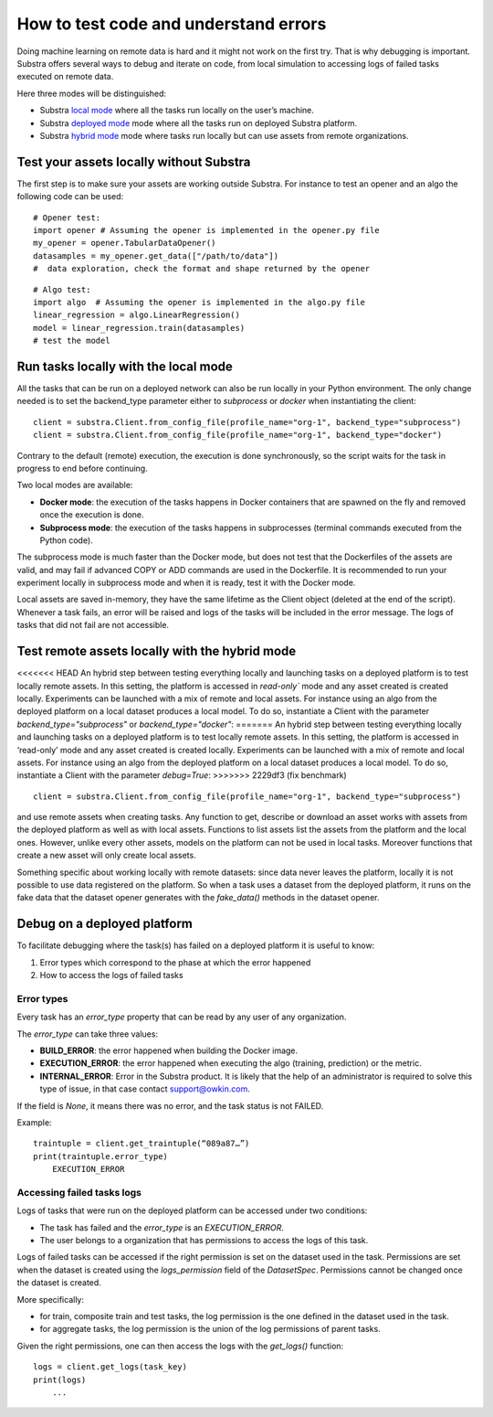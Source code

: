 How to test code and understand errors
======================================

Doing machine learning on remote data is hard and it might not work on the first try. That is why debugging is important. Substra offers several ways to debug and iterate on code, from local simulation to accessing logs of failed tasks executed on remote data.

Here three modes will be distinguished:

* Substra `local mode <local_mode_>`_ where all the tasks run locally on the user’s machine.
* Substra `deployed mode <deployed_mode_>`_  mode where all the tasks run on deployed Substra platform.
* Substra `hybrid mode <hybrid_mode_>`_  mode where tasks run locally but can use assets from remote organizations.


Test your assets locally without Substra
----------------------------------------

The first step is to make sure your assets are working outside Substra. For instance to test an opener and an algo the following code can be used:
::

    # Opener test:
    import opener # Assuming the opener is implemented in the opener.py file
    my_opener = opener.TabularDataOpener()
    datasamples = my_opener.get_data(["/path/to/data"])
    #  data exploration, check the format and shape returned by the opener

::

    # Algo test:
    import algo  # Assuming the opener is implemented in the algo.py file
    linear_regression = algo.LinearRegression()
    model = linear_regression.train(datasamples)
    # test the model

.. _local_mode:

Run tasks locally with the local mode
-------------------------------------

All the tasks that can be run on a deployed network can also be run locally in your Python environment. The only change needed is to set the backend_type parameter either to `subprocess` or `docker` when instantiating the client:
::

    client = substra.Client.from_config_file(profile_name="org-1", backend_type="subprocess")
    client = substra.Client.from_config_file(profile_name="org-1", backend_type="docker")

Contrary to the default (remote) execution, the execution is done synchronously, so the script waits for the task in progress to end before continuing.

Two local modes are available:

* **Docker mode**: the execution of the tasks happens in Docker containers that are spawned on the fly and removed once the execution is done.
* **Subprocess mode**: the execution of the tasks happens in subprocesses (terminal commands executed from the Python code).

The subprocess mode is much faster than the Docker mode, but does not test that the Dockerfiles of the assets are valid, and may fail if advanced COPY or ADD commands are used in the Dockerfile. It is recommended to run your experiment locally in subprocess mode and when it is ready, test it with the Docker mode.

Local assets are saved in-memory, they have the same lifetime as the Client object (deleted at the end of the script).
Whenever a task fails, an error will be raised and logs of the tasks will be included in the error message. The logs of tasks that did not fail are not accessible.

.. _hybrid_mode:

Test remote assets locally with the hybrid mode
-----------------------------------------------

<<<<<<< HEAD
An hybrid step between testing everything locally and launching tasks on a deployed platform is to test locally remote assets. In this setting, the platform is accessed in `read-only`` mode and any asset created is created locally. Experiments can be launched with a mix of remote and local assets. For instance using an algo from the deployed platform on a local dataset produces a local model.
To do so, instantiate a Client with the parameter `backend_type="subprocess"` or `backend_type="docker"`:
=======
An hybrid step between testing everything locally and launching tasks on a deployed platform is to test locally remote assets. In this setting, the platform is accessed in ‘read-only’ mode and any asset created is created locally. Experiments can be launched with a mix of remote and local assets. For instance using an algo from the deployed platform on a local dataset produces a local model.
To do so, instantiate a Client with the parameter `debug=True`:
>>>>>>> 2229df3 (fix benchmark)
::

    client = substra.Client.from_config_file(profile_name="org-1", backend_type="subprocess")

and use remote assets when creating tasks.  Any function to get, describe or download an asset works with assets from the deployed platform as well as with local assets. Functions to list assets list the assets from the platform and the local ones. However, unlike every other assets, models on the platform can not be used in local tasks. Moreover functions that create a new asset will only create local assets.

Something specific about working locally with remote datasets: since data never leaves the platform, locally it is not possible to use data registered on the platform. So when a task uses a dataset from the deployed platform, it runs on the fake data that the dataset opener generates with the `fake_data()` methods in the dataset opener.

.. _deployed_mode:

Debug on a deployed platform
----------------------------

To facilitate debugging where the task(s) has failed on a deployed platform it is useful to know:

1. Error types which correspond to the phase at which the error happened
2. How to access the logs of failed tasks

Error types
^^^^^^^^^^^

Every task has an `error_type` property that can be read by any user of any organization.

The `error_type` can take three values:

* **BUILD_ERROR**: the error happened when building the Docker image.
* **EXECUTION_ERROR**: the error happened when executing the algo (training, prediction) or the metric.
* **INTERNAL_ERROR**: Error in the Substra product. It is likely that the help of an administrator is required to solve this type of issue, in that case contact `support@owkin.com <support@owkin.com>`_.

If the field is `None`, it means there was no error, and the task status is not FAILED.

Example:
::

    traintuple = client.get_traintuple(“089a87…”)
    print(traintuple.error_type)
        EXECUTION_ERROR


Accessing failed tasks logs
^^^^^^^^^^^^^^^^^^^^^^^^^^^

Logs of tasks that were run on the deployed platform can be accessed under two conditions:

* The task has failed and the `error_type` is an `EXECUTION_ERROR`.
* The user belongs to a organization that has permissions to access the logs of this task.

Logs of failed tasks can be accessed if the right permission is set on the dataset used in the task. Permissions are set when the dataset is created using the `logs_permission` field of the `DatasetSpec`. Permissions cannot be changed once the dataset is created.

More specifically:

* for train, composite train and test tasks, the log permission is the one defined in the dataset used in the task.
* for aggregate tasks, the log permission is the union of the log permissions of parent tasks.

Given the right permissions, one can then access the logs with the `get_logs()` function::

    logs = client.get_logs(task_key)
    print(logs)
        ...
